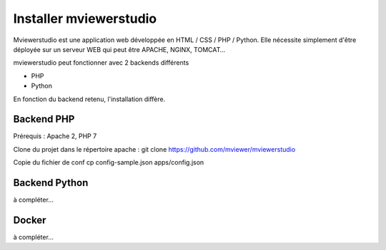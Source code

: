 .. Authors : 
.. mviewer team

.. _install:

Installer mviewerstudio
=======================

Mviewerstudio est une application web développée en HTML / CSS / PHP / Python. Elle nécessite simplement d'être déployée sur un serveur WEB qui peut être APACHE, NGINX, TOMCAT…

mviewerstudio peut fonctionner avec 2 backends différents

* PHP
* Python

En fonction du backend retenu, l'installation diffère.

Backend PHP
~~~~~~~~~~~

Prérequis : Apache 2, PHP 7

Clone du projet dans le répertoire apache :
git clone https://github.com/mviewer/mviewerstudio

Copie du fichier de conf
cp config-sample.json apps/config.json

Backend Python
~~~~~~~~~~~~~~

à compléter...

Docker
~~~~~~~

à compléter...
